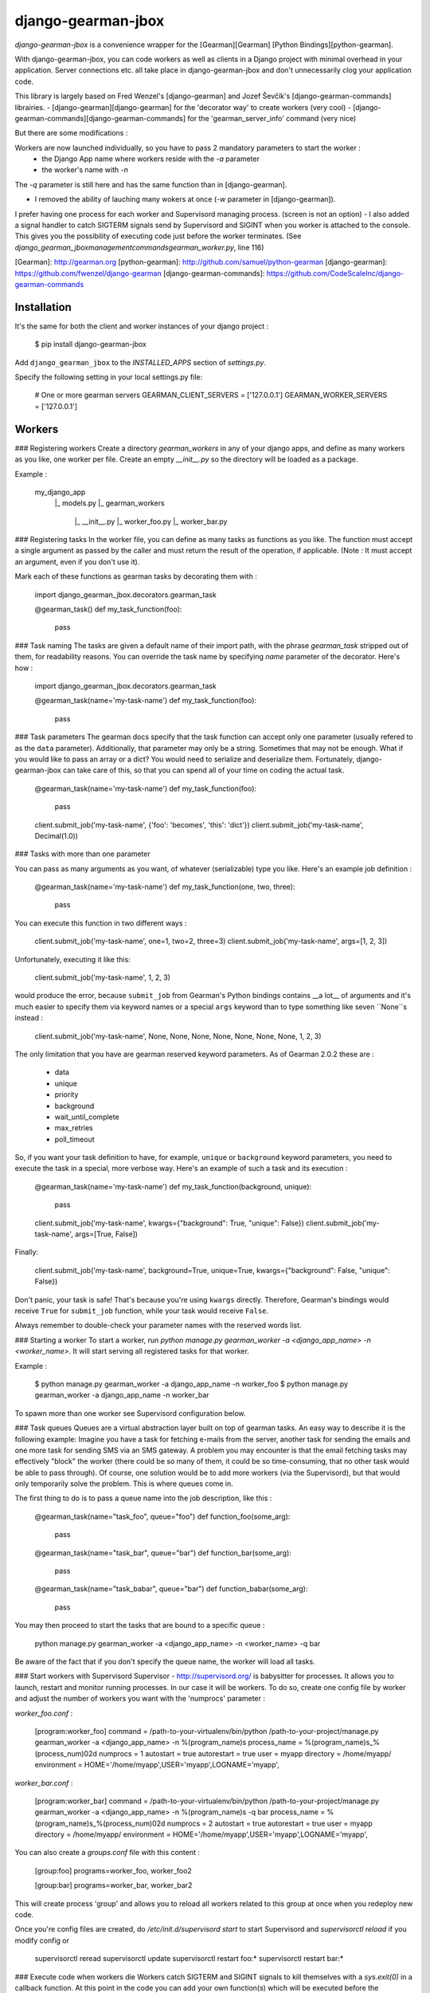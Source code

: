 django-gearman-jbox
===================

*django-gearman-jbox* is a convenience wrapper for the [Gearman][Gearman]
[Python Bindings][python-gearman].

With django-gearman-jbox, you can code workers as well as clients in a Django project
with minimal overhead in your application. Server connections etc. all take
place in django-gearman-jbox and don't unnecessarily clog your application code.

This library is largely based on Fred Wenzel's [django-gearman] and Jozef Ševčík's [django-gearman-commands] librairies.
- [django-gearman][django-gearman] for the 'decorator way' to create workers (very cool)
- [django-gearman-commands][django-gearman-commands] for the 'gearman_server_info' command (very nice)

But there are some modifications :

Workers are now launched individually, so you have to pass 2 mandatory parameters to start the worker :
 - the Django App name where workers reside with the `-a` parameter
 - the worker's name with `-n`

The `-q` parameter is still here and has the same function than in [django-gearman].

- I removed the ability of lauching many wokers at once (`-w` parameter in [django-gearman]).
I prefer having one process for each worker and Supervisord managing process. (screen is not an option)
- I also added a signal handler to catch SIGTERM signals send by Supervisord and SIGINT when you worker is attached to the console.
This gives you the possibility of executing code just before the worker terminates.
(See `django_gearman_jbox\management\commands\gearman_worker.py`, line 116)

[Gearman]: http://gearman.org
[python-gearman]: http://github.com/samuel/python-gearman
[django-gearman]: https://github.com/fwenzel/django-gearman
[django-gearman-commands]: https://github.com/CodeScaleInc/django-gearman-commands


Installation
------------
It's the same for both the client and worker instances of your django project :

    $ pip install django-gearman-jbox

Add ``django_gearman_jbox`` to the `INSTALLED_APPS` section of `settings.py`.

Specify the following setting in your local settings.py file:

    # One or more gearman servers
    GEARMAN_CLIENT_SERVERS = ['127.0.0.1']
    GEARMAN_WORKER_SERVERS = ['127.0.0.1']

Workers
-------
### Registering workers
Create a directory `gearman_workers` in any of your django apps, and define as many
workers as you like, one worker per file. Create an empty `__init__.py` so the directory will be
loaded as a package.

Example :

    my_django_app
      |_ models.py
      |_ gearman_workers
          |_ __init__.py
          |_ worker_foo.py
          |_ worker_bar.py


### Registering tasks
In the worker file, you can define as many tasks as functions as you like.
The function must accept a single argument as passed by the caller and must
return the result of the operation, if applicable. (Note : It must accept an argument, even if you don't use it).

Mark each of these functions as gearman tasks by decorating them with :

    import django_gearman_jbox.decorators.gearman_task

    @gearman_task()
    def my_task_function(foo):
      pass

### Task naming
The tasks are given a default name of their import path, with the phrase
`gearman_task` stripped out of them, for readability reasons. You can override
the task name by specifying `name` parameter of the decorator. Here's how :

    import django_gearman_jbox.decorators.gearman_task

    @gearman_task(name='my-task-name')
    def my_task_function(foo):
      pass

### Task parameters
The gearman docs specify that the task function can accept only one parameter
(usually refered to as the ``data`` parameter). Additionally, that parameter
may only be a string. Sometimes that may not be enough. What if you would like
to pass an array or a dict? You would need to serialize and deserialize them.
Fortunately, django-gearman-jbox can take care of this, so that you can spend
all of your time on coding the actual task.

    @gearman_task(name='my-task-name')
    def my_task_function(foo):
      pass

    client.submit_job('my-task-name', {'foo': 'becomes', 'this': 'dict'})
    client.submit_job('my-task-name', Decimal(1.0))

### Tasks with more than one parameter

You can pass as many arguments as you want, of whatever (serializable) type
you like. Here's an example job definition :

    @gearman_task(name='my-task-name')
    def my_task_function(one, two, three):
      pass

You can execute this function in two different ways :

    client.submit_job('my-task-name', one=1, two=2, three=3)
    client.submit_job('my-task-name', args=[1, 2, 3])

Unfortunately, executing it like this:

    client.submit_job('my-task-name', 1, 2, 3)

would produce the error, because ``submit_job`` from Gearman's Python bindings
contains __a lot__ of arguments and it's much easier to specify them via
keyword names or a special ``args`` keyword than to type something like seven
``None``s instead :

    client.submit_job('my-task-name', None, None, None, None, None, None, None, 1, 2, 3)

The only limitation that you have are gearman reserved keyword parameters. As of
Gearman 2.0.2 these are :

    * data
    * unique
    * priority
    * background
    * wait_until_complete
    * max_retries
    * poll_timeout

So, if you want your task definition to have, for example, ``unique`` or
``background`` keyword parameters, you need to execute the task in a special,
more verbose way. Here's an example of such a task and its execution :

    @gearman_task(name='my-task-name')
    def my_task_function(background, unique):
      pass

    client.submit_job('my-task-name', kwargs={"background": True, "unique": False})
    client.submit_job('my-task-name', args=[True, False])

Finally:

    client.submit_job('my-task-name', background=True, unique=True, kwargs={"background": False, "unique": False})

Don't panic, your task is safe! That's because you're using ``kwargs``
directly. Therefore, Gearman's bindings would receive ``True`` for
``submit_job`` function, while your task would receive ``False``.

Always remember to double-check your parameter names with the reserved words
list.

### Starting a worker
To start a worker, run `python manage.py gearman_worker -a <django_app_name> -n <worker_name>`. It will start
serving all registered tasks for that worker.

Example :

    $ python manage.py gearman_worker -a django_app_name -n worker_foo
    $ python manage.py gearman_worker -a django_app_name -n worker_bar

To spawn more than one worker see Supervisord configuration below.

### Task queues
Queues are a virtual abstraction layer built on top of gearman tasks. An
easy way to describe it is the following example: Imagine you have a task
for fetching e-mails from the server, another task for sending the emails
and one more task for sending SMS via an SMS gateway. A problem you may
encounter is that the email fetching tasks may effectively "block" the worker
(there could be so many of them, it could be so time-consuming, that no other
task would be able to pass through). Of course, one solution would be to add
more workers (via the Supervisord), but that would only temporarily
solve the problem. This is where queues come in.

The first thing to do is to pass a queue name into the job description, like
this :

    @gearman_task(name="task_foo", queue="foo")
    def function_foo(some_arg):
      pass

    @gearman_task(name="task_bar", queue="bar")
    def function_bar(some_arg):
      pass

    @gearman_task(name="task_babar", queue="bar")
    def function_babar(some_arg):
      pass

You may then proceed to start the tasks that are bound to a specific
queue :

    python manage.py gearman_worker -a <django_app_name> -n <worker_name> -q bar

Be aware of the fact that if you don't specify the queue name, the worker
will load all tasks.

### Start workers with Supervisord
Supervisor - http://supervisord.org/ is babysitter for processes.
It allows you to launch, restart and monitor running processes. In our case it will be workers.
To do so, create one config file by worker and adjust the number of workers you want with the 'numprocs' parameter :

`worker_foo.conf` :

    [program:worker_foo]
    command         = /path-to-your-virtualenv/bin/python /path-to-your-project/manage.py gearman_worker -a <django_app_name> -n %(program_name)s
    process_name    = %(program_name)s_%(process_num)02d
    numprocs        = 1
    autostart       = true
    autorestart     = true
    user            = myapp
    directory       = /home/myapp/
    environment     = HOME='/home/myapp',USER='myapp',LOGNAME='myapp',

`worker_bar.conf` :

    [program:worker_bar]
    command         = /path-to-your-virtualenv/bin/python /path-to-your-project/manage.py gearman_worker -a <django_app_name> -n %(program_name)s -q bar
    process_name    = %(program_name)s_%(process_num)02d
    numprocs        = 2
    autostart       = true
    autorestart     = true
    user            = myapp
    directory       = /home/myapp/
    environment     = HOME='/home/myapp',USER='myapp',LOGNAME='myapp',

You can also create a `groups.conf` file with this content :

    [group:foo]
    programs=worker_foo, worker_foo2

    [group:bar]
    programs=worker_bar, worker_bar2


This will create process 'group' and allows you to reload all workers related to this group at once when you redeploy new code.

Once you're config files are created, do `/etc/init.d/supervisord start` to start Supervisord and `supervisorctl reload` if you modify config or

    supervisorctl reread
    supervisorctl update
    supervisorctl restart foo:*
    supervisorctl restart bar:*

### Execute code when workers die
Workers catch SIGTERM and SIGINT signals to kill themselves with a `sys.exit(0)` in a callback function.
At this point in the code you can add your own function(s) which will be executed before the `sys.exit(0)`
See `django_gearman_jbox\management\commands\gearman_worker.py`, line 116

Note that this will impact all workers as it resides in the `gearman_worker.py` script which is global for all workers.


Clients
-------
To make your workers work, you need a client app passing data to them.
Create and instance of the `django_gearman_jbox.GearmanClient` class and execute submit_job with it :

    from django_gearman_jbox import GearmanClient

    sentence = "The quick brown fox jumps over the lazy dog."

    client = GearmanClient()
    res = client.submit_job("foo", kwargs={"sentence": sentence})
    print "Result: '%s'" % res

Dispatching a background event without waiting for the result is easy as well :

    client.submit_job("foo", background=True, kwargs={"sentence": sentence})

Gearman Server Infos
-------------------

`python manage.py gearman_server_info` outputs current status of Gearman servers.
If you installed Prettytable dependency, here is how output looks like :

    $ python manage.py gearman_server_info
    +---------------------+------------------------+
    | Gearman Server Host | Gearman Server Version |
    +---------------------+------------------------+
    |    127.0.0.1:4730   |        OK 0.29         |
    +---------------------+------------------------+.

    +---------------+---------------+--------------+-------------+
    |   Task Name   | Total Workers | Running Jobs | Queued Jobs |
    +---------------+---------------+--------------+-------------+
    | data_unlock   |       1       |      0       |      0      |
    | data_import   |       1       |      1       |      0      |
    | cache_cleanup |       1       |      0       |      0      |
    +---------------+---------------+--------------+-------------+.

    +-----------+------------------+-----------+-----------------+
    | Worker IP | Registered Tasks | Client ID | File Descriptor |
    +-----------+------------------+-----------+-----------------+
    | 127.0.0.1 |   data_unlock    |     -     |        35       |
    | 127.0.0.1 |   data_import    |     -     |        36       |
    | 127.0.0.1 |  cache_cleanup   |     -     |        37       |
    +-----------+------------------+-----------+-----------------+

If you have a lot of workers, you can filter output using command argument (case-sensitive):

    $ python manage.py gearman_server_info cleanup
    +---------------------+------------------------+--------------------+
    | Gearman Server Host | Gearman Server Version | Ping Response Time |
    +---------------------+------------------------+--------------------+
    |    127.0.0.1:4730   |        OK 1.1.3        | 0.0006871223449707 |
    +---------------------+------------------------+--------------------+.

    +---------------+---------------+--------------+-------------+
    |   Task Name   | Total Workers | Running Jobs | Queued Jobs |
    +---------------+---------------+--------------+-------------+
    | cache_cleanup |       1       |      0       |      0      |
    +---------------+---------------+--------------+-------------+.

    +-----------+------------------+-----------+-----------------+
    | Worker IP | Registered Tasks | Client ID | File Descriptor |
    +-----------+------------------+-----------+-----------------+
    | 127.0.0.1 |  cache_cleanup   |     -     |        37       |
    +-----------+------------------+-----------+-----------------+

Licensing
---------
This software is licensed under the [Mozilla Tri-License][MPL]:

    ***** BEGIN LICENSE BLOCK *****
    Version: MPL 1.1/GPL 2.0/LGPL 2.1

    The contents of this file are subject to the Mozilla Public License Version
    1.1 (the "License"); you may not use this file except in compliance with
    the License. You may obtain a copy of the License at
    http://www.mozilla.org/MPL/

    Software distributed under the License is distributed on an "AS IS" basis,
    WITHOUT WARRANTY OF ANY KIND, either express or implied. See the License
    for the specific language governing rights and limitations under the
    License.

    The Original Code is django-gearman.

    The Initial Developer of the Original Code is Mozilla.
    Portions created by the Initial Developer are Copyright (C) 2010
    the Initial Developer. All Rights Reserved.

    Contributor(s):
      Frederic Wenzel <fwenzel@mozilla.com>>
      Jeff Balogh <me@jeffbalogh.org>
      Jonas <jvp@jonasundderwolf.de>
      Jozef Ševčík <sevcik@codescale.net>
      Nicolas Rodriguez <nrodriguez@jbox-web.com>

    Alternatively, the contents of this file may be used under the terms of
    either the GNU General Public License Version 2 or later (the "GPL"), or
    the GNU Lesser General Public License Version 2.1 or later (the "LGPL"),
    in which case the provisions of the GPL or the LGPL are applicable instead
    of those above. If you wish to allow use of your version of this file only
    under the terms of either the GPL or the LGPL, and not to allow others to
    use your version of this file under the terms of the MPL, indicate your
    decision by deleting the provisions above and replace them with the notice
    and other provisions required by the GPL or the LGPL. If you do not delete
    the provisions above, a recipient may use your version of this file under
    the terms of any one of the MPL, the GPL or the LGPL.

    ***** END LICENSE BLOCK *****

[MPL]: http://www.mozilla.org/MPL/

